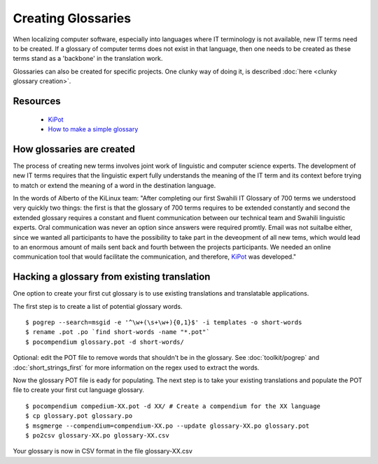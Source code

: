 
.. _../pages/guide/creating_glossaries#creating_glossaries:

Creating Glossaries
*******************

When localizing computer software, especially into languages where IT terminology is not available, new IT terms need to be created. If a glossary of computer terms does not exist in that language, then one needs to be created as these terms stand as a 'backbone' in the translation work.

Glossaries can also be created for specific projects.  One clunky way of doing it, is described :doc:`here <clunky glossary creation>`.

.. _../pages/guide/creating_glossaries#resources:

Resources
=========

  * `KiPot <http://www.it46.se/show_entry.php?id=128&lang=es>`_
  * `How to make a simple glossary <http://www.christophermayo.com/articles/2004/makeglossary.html>`_

.. _../pages/guide/creating_glossaries#how_glossaries_are_created:

How glossaries are created
==========================

The process of creating new terms involves joint work of
linguistic and computer science experts. The development of new IT terms
requires that the linguistic expert fully understands the meaning of the IT
term and its context before trying to match or extend the meaning of a word
in the destination language.

In the words of Alberto of the KiLinux team: "After completing our first 
Swahili IT Glossary of 700 terms we understood
very quickly two things: the first is that the glossary of 700 terms requires
to be extended constantly and second the extended glossary requires a constant
and fluent communication between our technical team and Swahili linguistic
experts. Oral communication was never an option since answers were required
promtly. Email was not suitalbe either, since we wanted all participants to
have the possibility to take part in the deveopment of all new tems, which
would lead to an enormous amount of mails sent back and fourth between the
projects participants. We needed an online communication tool that would
facilitate the communication, and therefore, `KiPot <http://www.it46.se/show_entry.php?id=128&lang=es>`_ was developed."

.. _../pages/guide/creating_glossaries#hacking_a_glossary_from_existing_translation:

Hacking a glossary from existing translation
============================================

One option to create your first cut glossary is to use existing translations and translatable applications.  

The first step is to create a list of potential glossary words.

::

    $ pogrep --search=msgid -e '^\w+(\s+\w+){0,1}$' -i templates -o short-words
    $ rename .pot .po `find short-words -name "*.pot"`
    $ pocompendium glossary.pot -d short-words/

Optional: edit the POT file to remove words that shouldn't be in the glossary.  See :doc:`toolkit/pogrep` and
:doc:`short_strings_first` for more information on the regex used to extract the words.

Now the glossary POT file is eady for populating.  The next step is to take your existing translations and populate the POT file to create your
first cut language glossary.

::

    $ pocompendium compedium-XX.pot -d XX/ # Create a compendium for the XX language
    $ cp glossary.pot glossary.po
    $ msgmerge --compendium=compendium-XX.po --update glossary-XX.po glossary.pot
    $ po2csv glossary-XX.po glossary-XX.csv

Your glossary is now in CSV format in the file glossary-XX.csv
